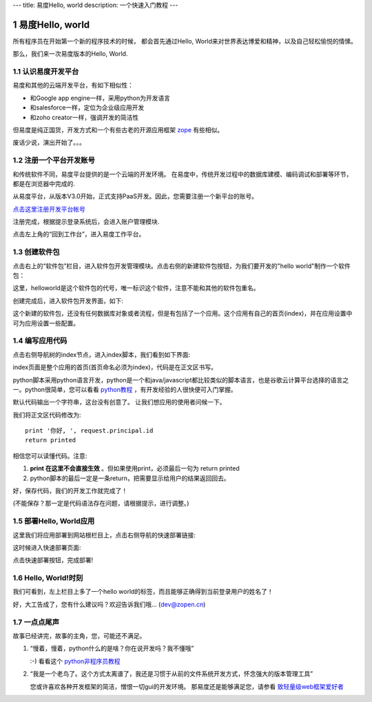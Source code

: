 ---
title: 易度Hello, world
description: 一个快速入门教程
---

===============================================
易度Hello, world
===============================================
所有程序员在开始第一个新的程序技术的时候，
都会首先通过Hello, World来对世界表达博爱和精神，以及自己轻松愉悦的情愫。

那么，我们来一次易度版本的Hello, World.

.. sectnum::

认识易度开发平台
======================
易度和其他的云端开发平台，有如下相似性：

- 和Google app engine一样，采用python为开发语言
- 和salesforce一样，定位为企业级应用开发
- 和zoho creator一样，强调开发的简洁性

但易度是纯正国货，开发方式和一个有些古老的开源应用框架 `zope <http://zope.org>`__ 有些相似。

废话少说，演出开始了。。。

注册一个平台开发账号
==========================
和传统软件不同，易度平台提供的是一个云端的开发环境。 
在易度中，传统开发过程中的数据库建模、编码调试和部署等环节，都是在浏览器中完成的.

从易度平台，从版本V3.0开始，正式支持PaaS开发。因此，您需要注册一个新平台的账号。

`点击这里注册开发平台帐号 <../signup.rst>`__

注册完成，根据提示登录系统后，会进入账户管理模块. 

.. image:: img/account.png
   :width: 600

点击左上角的“回到工作台”，进入易度工作平台。

创建软件包
=======================
点击右上的“软件包”栏目，进入软件包开发管理模块。点击右侧的新建软件包按钮，为我们要开发的"hello world"制作一个软件包：

.. image:: img/newpkg.png
   :width: 600

这里，helloworld是这个软件包的代号，唯一标识这个软件，注意不能和其他的软件包重名。

创建完成后，进入软件包开发界面，如下:

.. image:: img/pkghome.png
   :width: 600

这个新建的软件包，还没有任何数据库对象或者流程，但是有包括了一个应用。这个应用有自己的首页(index)，并在应用设置中可为应用设置一些配置。

编写应用代码
=====================================
点击右侧导航树的index节点，进入index脚本，我们看到如下界面:

.. image:: img/index.png
   :width: 600

index页面是整个应用的首页(首页命名必须为index)，代码是在正文区书写。

python脚本采用python语言开发，python是一个和java/javascript都比较类似的脚本语言，也是谷歌云计算平台选择的语言之一。python很简单，您可以看看 `python教程 <http://czug.org/python/tutorial/>`__ ，有开发经验的人很快便可入门掌握。

默认代码输出一个字符串，这台没有创意了。
让我们想应用的使用者问候一下。

我们将正文区代码修改为::

     print '你好, ', request.principal.id
     return printed

相信您可以读懂代码。注意:

1. **print 在这里不会直接生效** 。但如果使用print，必须最后一句为 return printed
2. python脚本的最后一定是一条return，把需要显示给用户的结果返回回去。

好，保存代码，我们的开发工作就完成了！

(不能保存？那一定是代码语法存在问题，请根据提示，进行调整。)

部署Hello, World应用
======================
这里我们将应用部署到网站根栏目上，点击右侧导航的快速部署链接:

.. image:: img/quickdeploy-nav.png

这时候进入快速部署页面:

.. image:: img/quickdeploy.png

点击快速部署按钮，完成部署!


Hello, World!时刻
===========================
我们可看到，左上栏目上多了一个hello world的标签，而且能够正确得到当前登录用户的姓名了！

.. image:: img/result.png
   :width: 600

好，大工告成了，您有什么建议吗？欢迎告诉我们哦... (dev@zopen.cn)

一点点尾声
=======================
故事已经讲完，故事的主角，您，可能还不满足。

1. “慢着，慢着，python什么的是啥？你在说开发吗？我不懂哦”

   :-) 看看这个 `python非程序员教程 <python.rst>`__

2. “我是一个老鸟了。这个方式太离谱了，我还是习惯于从前的文件系统开发方式，怀念强大的版本管理工具”

   您或许喜欢各种开发框架的简洁，憎恨一切gui的开发环境。
   那易度还是能够满足您，请参看 `致轻量级web框架爱好者 <lightweight.rst>`__

